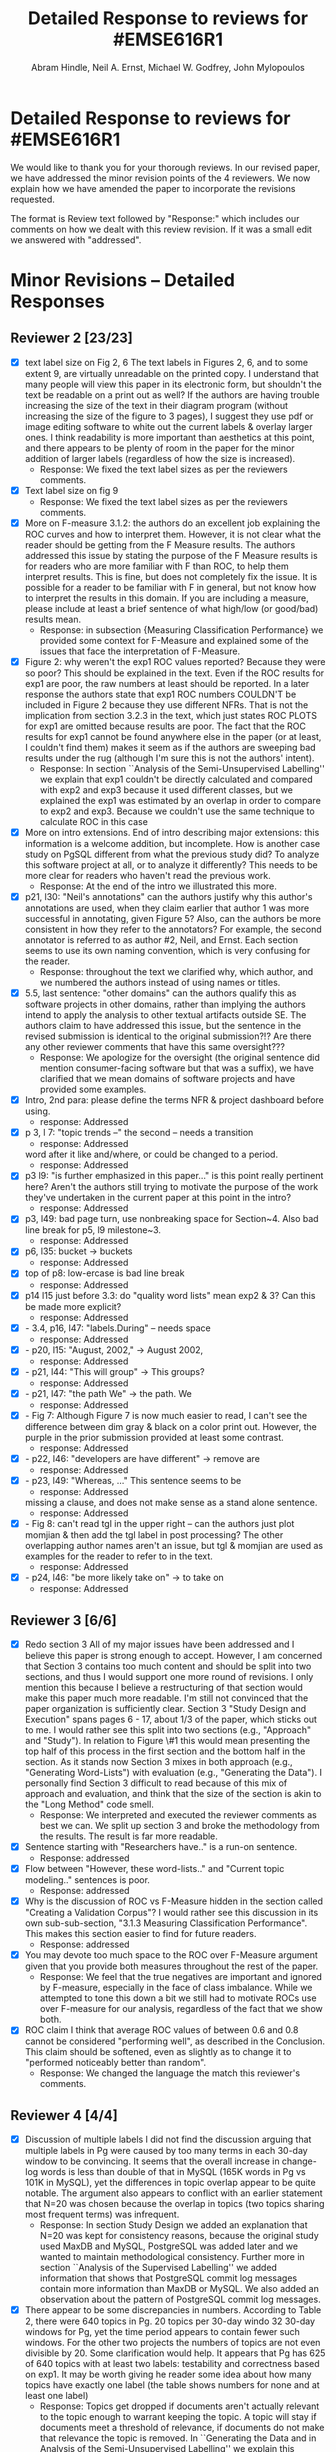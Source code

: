 #+Title: Detailed Response to reviews for #EMSE616R1
#+AUTHOR: Abram Hindle, Neil A. Ernst, Michael W. Godfrey, John Mylopoulos

* Detailed Response to reviews for #EMSE616R1

We would like to thank you for your thorough reviews. In our revised
paper, we have addressed the minor revision points of the 4 reviewers.
We now explain how we have amended the paper to incorporate the
revisions requested.

The format is Review text followed by "Response:" which includes our
comments on how we dealt with this review revision. If it was a small
edit we answered with "addressed".

* Minor Revisions -- Detailed Responses
** Reviewer 2 [23/23]
   - [X] text label size on Fig 2, 6
     The text labels in Figures 2, 6, and to some extent 9, are
     virtually unreadable on the printed copy. I understand that many
     people will view this paper in its electronic form, but shouldn't
     the text be readable on a print out as well? If the authors are
     having trouble increasing the size of the text in their diagram
     program (without increasing the size of the figure to 3 pages), I
     suggest they use pdf or image editing software to white out the
     current labels & overlay larger ones. I think readability is more
     important than aesthetics at this point, and there appears to be
     plenty of room in the paper for the minor addition of larger
     labels (regardless of how the size is increased).
     - Response: We fixed the text label sizes as per the reviewers comments.
   - [X] Text label size on fig 9
     - Response: We fixed the text label sizes as per the reviewers comments.
   - [X] More on F-measure
           3.1.2: the authors do an excellent job explaining the ROC
     curves and how to interpret them. However, it is not clear what
     the reader should be getting from the F Measure results. The
     authors addressed this issue by stating the purpose of the F
     Measure results is for readers who are more familiar with F than
     ROC, to help them interpret results. This is fine, but does not
     completely fix the issue. It is possible for a reader to be
     familiar with F in general, but  not know how to interpret the
     results in this domain. If you are including a measure, please
     include at least a brief sentence of what high/low (or good/bad)
     results mean.
     - Response: in subsection {Measuring Classification Performance}
       we provided some context for F-Measure and explained some of
       the issues that face the interpretation of F-Measure.
   - [X] Figure 2: why weren't the exp1 ROC values reported? 
          Because they were so poor? This should be explained in the
     text. Even if the ROC results for exp1 are poor, the raw numbers
     at least should be reported. In a later response the authors
     state that exp1 ROC numbers COULDN'T be included in Figure 2
     because they use different NFRs. That is not the implication from
     section 3.2.3 in the text, which just states ROC PLOTS for exp1
     are omitted because results are poor. The fact that the ROC
     results for exp1 cannot be found anywhere else in the paper (or
     at least, I couldn't find them) makes it seem as if the authors
     are sweeping bad results under the rug (although I'm sure this is
     not the authors' intent).
     - Response: In section ``Analysis of the Semi-Unsupervised
       Labelling'' we explain that exp1 couldn't be directly
       calculated and compared with exp2 and exp3 because it used
       different classes, but we explained the exp1 was estimated by
       an overlap in order to compare to exp2 and exp3. Because we
       couldn't use the same technique to calculate ROC in this case 
   - [X] More on intro extensions. 
          End of intro describing major extensions: this information
     is a welcome addition, but incomplete. How is another case study
     on PgSQL different from what the previous study did? To analyze
     this software project at all, or to analyze it differently? This
     needs to be more clear for readers who haven't read the previous
     work.
     - Response: At the end of the intro we illustrated this more.
   - [X] p21, l30: "Neil's annotations" can the authors justify why
     this author's annotations are used, when they claim earlier that
     author 1 was more successful in annotating, given Figure 5? Also,
     can the authors be more consistent in how they refer to the
     annotators? For example, the second annotator is referred to as
     author #2, Neil, and Ernst. Each section seems to use its own
     naming convention, which is very confusing for the reader.
     - Response: throughout the text we clarified why, which author,
       and we numbered the authors instead of using names or titles.
   - [X] 5.5, last sentence: "other domains"
         can the authors qualify this as software projects in other
     domains, rather than implying the authors intend to apply the
     analysis to other textual artifacts outside SE. The authors claim
     to have addressed this issue, but the sentence in the revised
     submission is identical to the original submission?!? Are there
     any other reviewer comments that have this same oversight???
     - Response: We apologize for the oversight (the original sentence
       did mention consumer-facing software but that was a suffix), we
       have clarified that we mean domains of software projects and
       have provided some examples.
   - [X]  Intro, 2nd para: please define the terms NFR & project
     dashboard before using.
     - response: Addressed
   - [X] p 3, l 7: "topic trends --" the second -- needs a transition
     - response: Addressed
     word after it like and/where, or could be changed to a period.
     - response: Addressed
   - [X] p3 l9: "is further emphasized in this paper..." is this point
     really pertinent here? Aren't the authors still trying to
     motivate the purpose of the work they've undertaken in the
     current paper at this point in the intro?
     - response: Addressed
   - [X] p3, l49: bad page turn, use nonbreaking space for
     Section~4. Also bad line break for p5, l9 milestone~3.
     - response: Addressed
   - [X] p6, l35: bucket -> buckets
     - response: Addressed
   - [X]  top of p8: low-ercase is bad line break
     - response: Addressed
   - [X] p14 l15 just before 3.3: do "quality word lists" mean exp2 &
     3? Can this be made more explicit?
     - response: Addressed
   - [X]   - 3.4, p16, l47: "labels.During" -- needs space
     - response: Addressed
   - [X]    - p20, l15: "August, 2002," -> August 2002,
     - response: Addressed
   - [X]    - p21, l44: "This will group" -> This groups?
     - response: Addressed
   - [X] - p21, l47: "the path We" -> the path. We
     - response: Addressed
   - [X]    - Fig 7: Although Figure 7 is now much easier to read, I
     can't see the difference between dim gray & black on a color
     print out. However, the purple in the prior submission provided
     at least some contrast.     
     - response: Addressed
   - [X]    - p22, l46: "developers are have different" -> remove are
     - response: Addressed
   - [X]    - p23, l49: "Whereas, ..." This sentence seems to be
     - response: Addressed
     missing a clause, and does not make sense as a stand alone
     sentence.
     - response: Addressed
   - [X]    - Fig 8: can't read tgl in the upper right -- can the
     authors just plot momjian & then add the tgl label in post
     processing? The other overlapping author names aren't an issue,
     but tgl & momjian are used as examples for the reader to refer to
     in the text.
     - response: Addressed
   - [X]    - p24, l46: "be more likely take on" -> to take on
     - response: Addressed
** Reviewer 3  [6/6]
   - [X] Redo section 3
        All of my major issues have been addressed and I believe this
     paper is strong enough to accept.  However, I am concerned that
     Section 3 contains too much content and should be split into two
     sections, and thus I would support one more round of revisions.
     I only mention this because I believe a restructuring of that
     section would make this paper much more readable.  I'm still not
     convinced that the paper organization is sufficiently clear.
     Section 3 "Study Design and Execution" spans pages 6 - 17, about
     1/3 of the paper, which sticks out to me.  I would rather see
     this split into two sections (e.g., "Approach" and "Study").  In
     relation to Figure \#1 this would mean presenting the top half of
     this process in the first section and the bottom half in the
     section.  As it stands now Section 3 mixes in both approach
     (e.g., "Generating Word-Lists") with evaluation (e.g.,
     "Generating the Data").  I personally find Section 3 difficult to
     read because of this mix of approach and evaluation, and think
     that the size of the section is akin to the "Long Method" code
     smell.
     - Response: We interpreted and executed the reviewer comments as
       best we can. We split up section 3 and broke the methodology
       from the results. The result is far more readable.
   - [X] Sentence starting with "Researchers have.." is a run-on
     sentence.
     - Response: addressed
   - [X] Flow between "However, these word-lists.." and "Current topic
     modeling.." sentences is poor.
     - Response: addressed
   - [X] Why is the discussion of ROC vs F-Measure hidden in the
     section called "Creating a Validation Corpus"?  
     I would rather see this discussion in its own sub-sub-section,
     "3.1.3 Measuring Classification Performance". This makes this
     section easier to find for future readers.
     - Response: addressed
   - [X] You may devote too much space to the ROC over F-Measure
     argument given that you provide both measures throughout the rest
     of the paper.
     - Response: We feel that the true negatives are important and ignored by
       F-measure, especially in the face of class imbalance. While we
       attempted to tone this down a bit we still had to motivate ROCs
       use over F-measure for our analysis, regardless of the fact
       that we show both.
   - [X] ROC claim
         I think that average ROC values of between 0.6 and 0.8 cannot
     be considered "performing well", as described in the Conclusion.
     This claim should be softened, even as slightly as to change it
     to "performed noticeably better than random".
     - Response: We changed the language the match this reviewer's comments.
** Reviewer 4 [4/4] 
   - [X]  Discussion of multiple labels
       I did not find the discussion arguing that multiple labels in
       Pg were caused by too many terms in each 30-day window to be
       convincing. It seems that the overall increase in change-log
       words is less than double of that in MySQL (165K words in Pg vs
       101K in MySQL), yet the differences in topic overlap appear to
       be quite notable. The argument also appears to conflict with an
       earlier statement that N=20 was chosen because the overlap in
       topics (two topics sharing most frequent terms) was infrequent.
     - Response: In section Study Design we added an explanation that N=20 was
       kept for consistency reasons, because the original study used
       MaxDB and MySQL, PostgreSQL was added later and we wanted to
       maintain methodological consistency.  Further more in section
       ``Analysis of the Supervised Labelling'' we added information
       that shows that PostgreSQL commit log messages contain more
       information than MaxDB or MySQL.
       We also added an observation about the pattern of PostgreSQL
       commit log messages.

   - [X] There appear to be some discrepancies in numbers. 
         According to Table 2, there were 640 topics in Pg. 20 topics
         per 30-day windo 32 30-day windows for Pg, yet the time
         period appears to contain fewer such windows.  For the other
         two projects the numbers of topics are not even divisible
         by 20. Some clarification would help. It appears that Pg has
         625 of 640 topics with at least two labels: testability and
         correctness based on exp1. It may be worth giving he reader
         some idea about how many topics have exactly one label (the
         table shows numbers for none and at least one label)
       - Response: Topics get dropped if documents aren't actually
         relevant to the topic enough to warrant keeping the topic. A
         topic will stay if documents meet a threshold of relevance,
         if documents do not make that relevance the topic is removed.
         In ``Generating the Data and in Analysis of the
         Semi-Unsupervised Labelling'' we explain this filtering.

   - [X] Validity on authors
        Although briefly noted in the validity section, the two most
        frequent committers may be defining the global distribution of
        NFR topics in Pg, if, for example they have produced the bulk
        of commits for the topic extraction. This, perhaps, could be
        mentioned earlier with a fraction of commits these two authors
        produced.
     - Response: In section {RQ3: Do Different Developers Work on Different
       NFRs?} we added text that showed the proportions of the top 3
       authors and later mentioned this domination of the the global
       NFR topic distribution by the top 3 authors.
       


   - [X] Word more cautiously
        I still think that the overall work is primarily to introduces
        the topic analysis and how it might be used in the context of
        software maintenance activities as the low inter-rater
        agreement makes one ask the question: are these topics real?
        In particular, the performance of the supervised learning
        algorithms and, more generally, the interpretation of the NFR
        topic trends could be worded a bit more cautiously to be
        consistent with that lack of certainty if the labeling is
        reflective of the underlying intent.
     - Response:
       - We toned down the language in the conclusion regarding the
         ROC scores
       - In section ``Understanding Software Maintenance Activities''
         we mention that these topic trend plots are showing an
         interpretation.
       - We walked through the paper and tried to address any issues
         relevant to review and tried to add caution to the language.

* Summary

We believe we have addressed the reviews and the new structure of the
paper aides readability.  We feel that this new revision is far more
robust and should ease the concerns of the reviewers.

Thank you,

Abram, Neil, Michael and John



